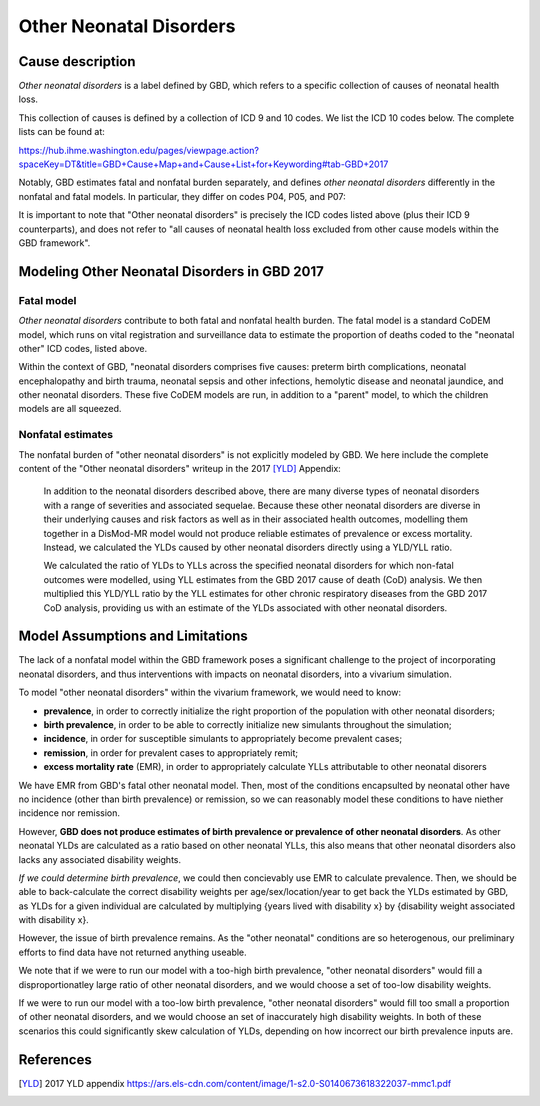 .. _2017_cause_neonatal_other:

========================
Other Neonatal Disorders
========================

Cause description
-----------------

*Other neonatal disorders* is a label defined by GBD, which refers to a
specific collection of causes of neonatal health loss.

This collection of causes is defined by a collection of ICD 9 and 10 codes. We 
list the ICD 10 codes below. The complete lists can be found at:

https://hub.ihme.washington.edu/pages/viewpage.action?spaceKey=DT&title=GBD+Cause+Map+and+Cause+List+for+Keywording#tab-GBD+2017

Notably, GBD estimates fatal and nonfatal burden separately, and defines 
*other neonatal disorders* differently in the nonfatal and fatal models. In 
particular, they differ on codes P04, P05, and P07:

.. csv-table:: ICD Codes
	:file: ICD_codes.csv
	:widths: 1, 10, 20, 1, 1
	:header-rows: 1


It is important to note that "Other neonatal disorders" is precisely the ICD
codes listed above (plus their ICD 9 counterparts), and does not refer to "all 
causes of neonatal health loss excluded from other cause models within the GBD 
framework".


Modeling Other Neonatal Disorders in GBD 2017
---------------------------------------------

Fatal model
+++++++++++
*Other neonatal disorders* contribute to both fatal and nonfatal health burden. 
The fatal model is a standard CoDEM model, which runs on vital registration and 
surveillance data to estimate the proportion of deaths coded to the "neonatal 
other" ICD codes, listed above.

Within the context of GBD, "neonatal disorders comprises five causes: preterm 
birth complications, neonatal encephalopathy and birth trauma, neonatal sepsis 
and other infections, hemolytic disease and neonatal jaundice, and other 
neonatal disorders. These five CoDEM models are run, in addition to a "parent" 
model, to which the children models are all squeezed.

Nonfatal estimates
++++++++++++++++++
The nonfatal burden of "other neonatal disorders" is not explicitly modeled by 
GBD. We here include the complete content of the "Other neonatal disorders" 
writeup in the 2017 [YLD]_ Appendix:

	In addition to the neonatal disorders described above, there are many diverse
	types of neonatal disorders with a range of severities and associated sequelae.
	Because these other neonatal disorders are diverse in their underlying causes
	and risk factors as well as in their associated health outcomes, modelling them
	together in a DisMod-MR model would not produce reliable estimates of prevalence
	or excess mortality. Instead, we calculated the YLDs caused by other neonatal
	disorders directly using a YLD/YLL ratio.

	We calculated the ratio of YLDs to YLLs across the specified neonatal disorders
	for which non-fatal outcomes were modelled, using YLL estimates from the GBD
	2017 cause of death (CoD) analysis. We then multiplied this YLD/YLL ratio by the
	YLL estimates for other chronic respiratory diseases from the GBD 2017 CoD
	analysis, providing us with an estimate of the YLDs associated with other
	neonatal disorders.

Model Assumptions and Limitations
---------------------------------

.. todo::
	Finalize this section once we've come to conclusion on a modeling strategy

The lack of a nonfatal model within the GBD framework poses a significant 
challenge to the project of incorporating neonatal disorders, and thus 
interventions with impacts on neonatal disorders, into a vivarium simulation.

To model "other neonatal disorders" within the vivarium framework, we would need 
to know:

* **prevalence**, in order to correctly initialize the right proportion of the population with other neonatal disorders;

* **birth prevalence**, in order to be able to correctly initialize new simulants throughout the simulation;

* **incidence**, in order for susceptible simulants to appropriately become prevalent cases;

* **remission**, in order for prevalent cases to appropriately remit;

* **excess mortality rate** (EMR), in order to appropriately calculate YLLs attributable to other neonatal disorers

We have EMR from GBD's fatal other neonatal model. Then, most of the conditions 
encapsulted by neonatal other have no incidence (other than birth prevalence) or 
remission, so we can reasonably model these conditions to have niether incidence 
nor remission.

However, **GBD does not produce estimates of birth prevalence or prevalence of 
other neonatal disorders**. As other neonatal YLDs are calculated as a ratio 
based on other neonatal YLLs, this also means that other neonatal disorders 
also lacks any associated disability weights.

*If we could determine birth prevalence*, we could then concievably use EMR to 
calculate prevalence. Then, we should be able to back-calculate the correct 
disability weights per age/sex/location/year to get back the YLDs estimated by 
GBD, as YLDs for a given individual are calculated by multiplying {years lived 
with disability x} by {disability weight associated with disability x}.

However, the issue of birth prevalence remains. As the "other neonatal" 
conditions are so heterogenous, our preliminary efforts to find data have not 
returned anything useable.

We note that if we were to run our model with a too-high birth prevalence, 
"other neonatal disorders" would fill a disproportionatley large ratio of other 
neonatal disorders, and we would choose a set of too-low disability weights.

If we were to run our model with a too-low birth prevalence, "other neonatal 
disorders" would fill too small a proportion of other neonatal disorders, and 
we would choose an set of inaccurately high disability weights. In both of these 
scenarios this could significantly skew calculation of YLDs, depending on how 
incorrect our birth prevalence inputs are.

.. todo::
	Include Lu's calculation of % of avoidable burden that is attributed to 
	other neonatal

References
----------
..	[YLD] 2017 YLD appendix
	https://ars.els-cdn.com/content/image/1-s2.0-S0140673618322037-mmc1.pdf
